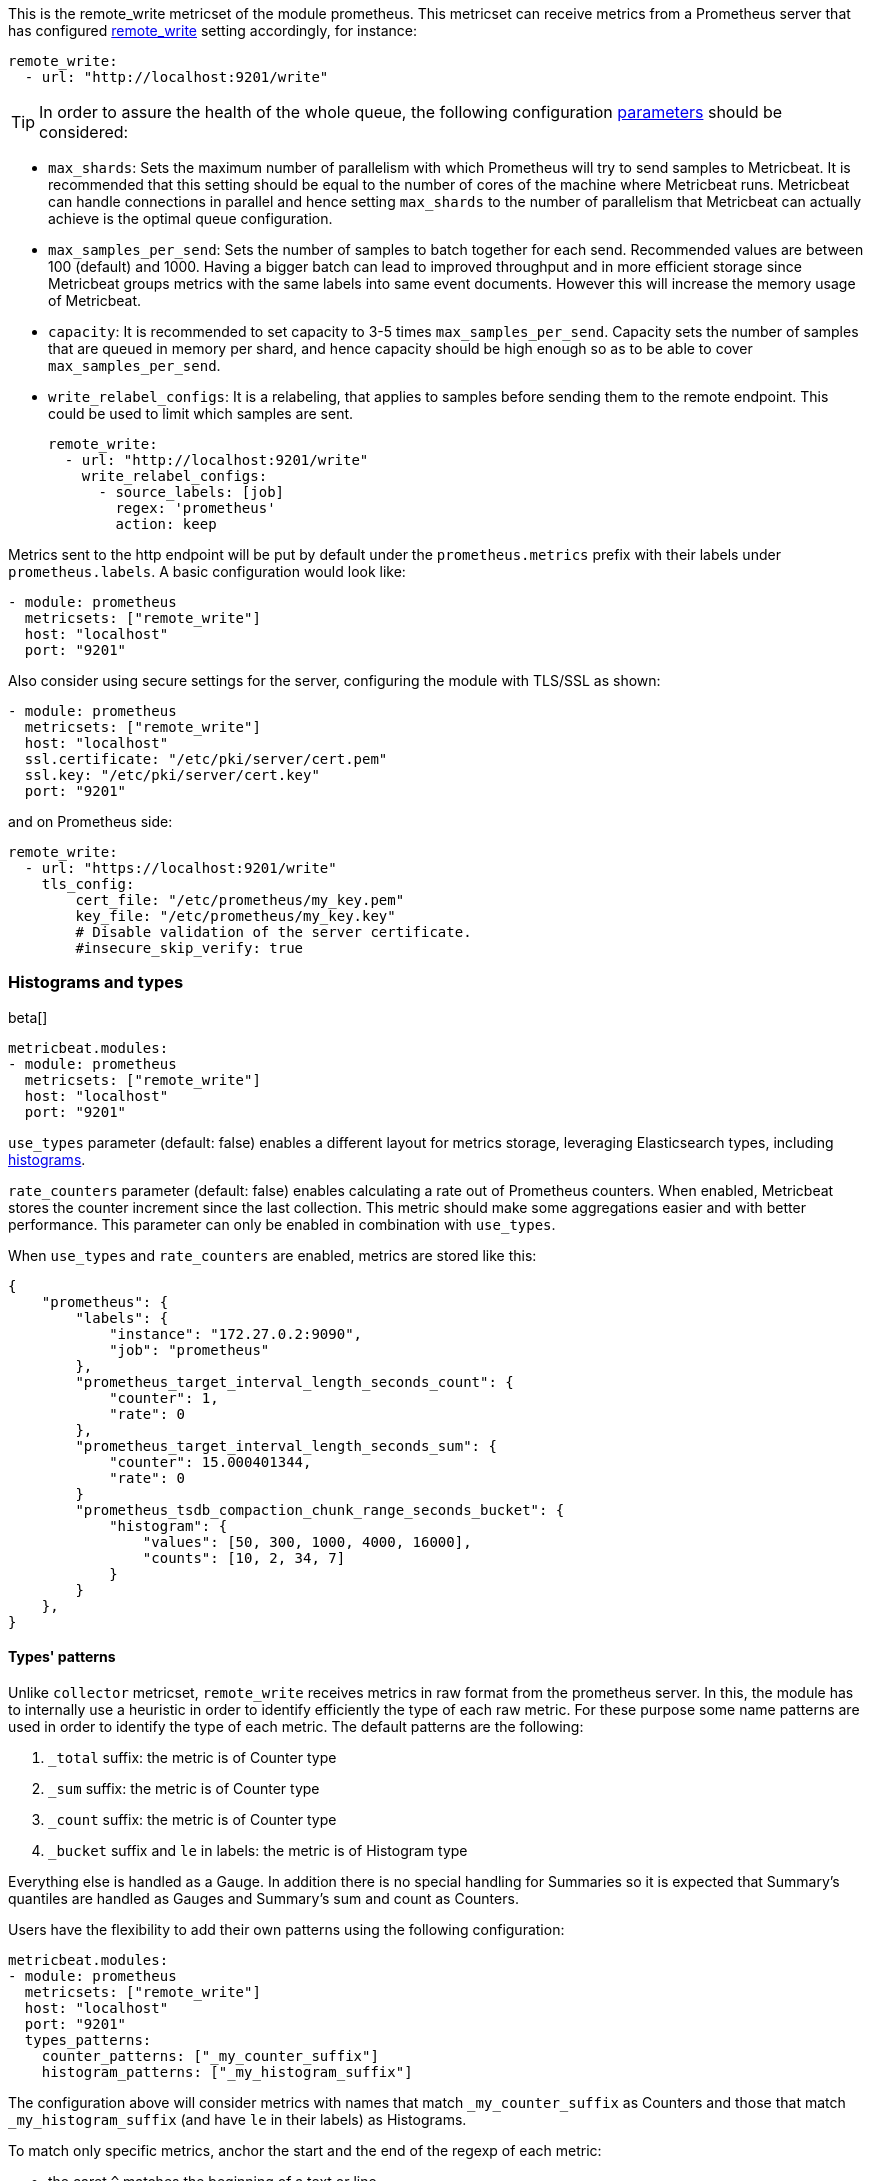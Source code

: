 This is the remote_write metricset of the module prometheus. This metricset can receive metrics from a Prometheus server that
has configured https://prometheus.io/docs/prometheus/latest/configuration/configuration/#remote_write[remote_write] setting accordingly, for instance:

["source","yaml",subs="attributes"]
------------------------------------------------------------------------------
remote_write:
  - url: "http://localhost:9201/write"
------------------------------------------------------------------------------


TIP: In order to assure the health of the whole queue, the following configuration
 https://prometheus.io/docs/practices/remote_write/#parameters[parameters] should be considered:

- `max_shards`: Sets the maximum number of parallelism with which Prometheus will try to send samples to Metricbeat.
It is recommended that this setting should be equal to the number of cores of the machine where Metricbeat runs.
Metricbeat can handle connections in parallel and hence setting `max_shards` to the number of parallelism that
Metricbeat can actually achieve is the optimal queue configuration.
- `max_samples_per_send`: Sets the number of samples to batch together for each send. Recommended values are
between 100 (default) and 1000. Having a bigger batch can lead to improved throughput and in more efficient
storage since Metricbeat groups metrics with the same labels into same event documents.
However this will increase the memory usage of Metricbeat.
- `capacity`: It is recommended to set capacity to 3-5 times `max_samples_per_send`.
Capacity sets the number of samples that are queued in memory per shard, and hence capacity should be high enough so as to
be able to cover `max_samples_per_send`.
- `write_relabel_configs`: It is a relabeling, that applies to samples before sending them to the remote endpoint. This could be used to limit which samples are sent.
+
["source","yaml",subs="attributes"]
------------------------------------------------------------------------------
remote_write:
  - url: "http://localhost:9201/write"
    write_relabel_configs:
      - source_labels: [job]
        regex: 'prometheus'
        action: keep
------------------------------------------------------------------------------

Metrics sent to the http endpoint will be put by default under the `prometheus.metrics` prefix with their labels under `prometheus.labels`.
A basic configuration would look like:

["source","yaml",subs="attributes"]
------------------------------------------------------------------------------
- module: prometheus
  metricsets: ["remote_write"]
  host: "localhost"
  port: "9201"
------------------------------------------------------------------------------



Also consider using secure settings for the server, configuring the module with TLS/SSL as shown:

["source","yaml",subs="attributes"]
------------------------------------------------------------------------------
- module: prometheus
  metricsets: ["remote_write"]
  host: "localhost"
  ssl.certificate: "/etc/pki/server/cert.pem"
  ssl.key: "/etc/pki/server/cert.key"
  port: "9201"
------------------------------------------------------------------------------

and on Prometheus side:

["source","yaml",subs="attributes"]
------------------------------------------------------------------------------
remote_write:
  - url: "https://localhost:9201/write"
    tls_config:
        cert_file: "/etc/prometheus/my_key.pem"
        key_file: "/etc/prometheus/my_key.key"
        # Disable validation of the server certificate.
        #insecure_skip_verify: true
------------------------------------------------------------------------------


[float]
[role="xpack"]
=== Histograms and types

beta[]

[source,yaml]
-------------------------------------------------------------------------------------
metricbeat.modules:
- module: prometheus
  metricsets: ["remote_write"]
  host: "localhost"
  port: "9201"
-------------------------------------------------------------------------------------

`use_types` parameter (default: false) enables a different layout for metrics storage, leveraging Elasticsearch
types, including https://www.elastic.co/guide/en/elasticsearch/reference/current/histogram.html[histograms].

`rate_counters` parameter (default: false) enables calculating a rate out of Prometheus counters. When enabled, Metricbeat stores
the counter increment since the last collection. This metric should make some aggregations easier and with better
performance. This parameter can only be enabled in combination with `use_types`.

When `use_types` and `rate_counters` are enabled, metrics are stored like this:

[source,json]
----
{
    "prometheus": {
        "labels": {
            "instance": "172.27.0.2:9090",
            "job": "prometheus"
        },
        "prometheus_target_interval_length_seconds_count": {
            "counter": 1,
            "rate": 0
        },
        "prometheus_target_interval_length_seconds_sum": {
            "counter": 15.000401344,
            "rate": 0
        }
        "prometheus_tsdb_compaction_chunk_range_seconds_bucket": {
            "histogram": {
                "values": [50, 300, 1000, 4000, 16000],
                "counts": [10, 2, 34, 7]
            }
        }
    },
}
----


[float]
==== Types' patterns

Unlike `collector` metricset, `remote_write` receives metrics in raw format from the prometheus server.
In this, the module has to internally use a heuristic in order to identify efficiently the type of each raw metric.
For these purpose some name patterns are used in order to identify the type of each metric.
The default patterns are the following:

. `_total` suffix: the metric is of Counter type
. `_sum` suffix: the metric is of Counter type
. `_count` suffix: the metric is of Counter type
. `_bucket` suffix and `le` in labels: the metric is of Histogram type

Everything else is handled as a Gauge. In addition there is no special handling for Summaries so it is expected that
Summary's quantiles are handled as Gauges and Summary's sum and count as Counters.

Users have the flexibility to add their own patterns using the following configuration:

[source,yaml]
-------------------------------------------------------------------------------------
metricbeat.modules:
- module: prometheus
  metricsets: ["remote_write"]
  host: "localhost"
  port: "9201"
  types_patterns:
    counter_patterns: ["_my_counter_suffix"]
    histogram_patterns: ["_my_histogram_suffix"]
-------------------------------------------------------------------------------------

The configuration above will consider metrics with names that match `_my_counter_suffix` as Counters
and those that match `_my_histogram_suffix` (and have `le` in their labels) as Histograms.


To match only specific metrics, anchor the start and the end of the regexp of each metric:

- the caret `^` matches the beginning of a text or line,
- the dollar sign `$` matches the end of a text.

[source,yaml]
-------------------------------------------------------------------------------------
metricbeat.modules:
- module: prometheus
  metricsets: ["remote_write"]
  host: "localhost"
  port: "9201"
  types_patterns:
    histogram_patterns: ["^my_histogram_metric$"]
-------------------------------------------------------------------------------------

Note that when using `types_patterns`, the provided patterns have higher priority than the default patterns.
For instance if `_histogram_total` is a defined histogram pattern, then a metric like `network_bytes_histogram_total`
will be handled as a histogram, even if it has the suffix `_total` which is a default pattern for counters.

